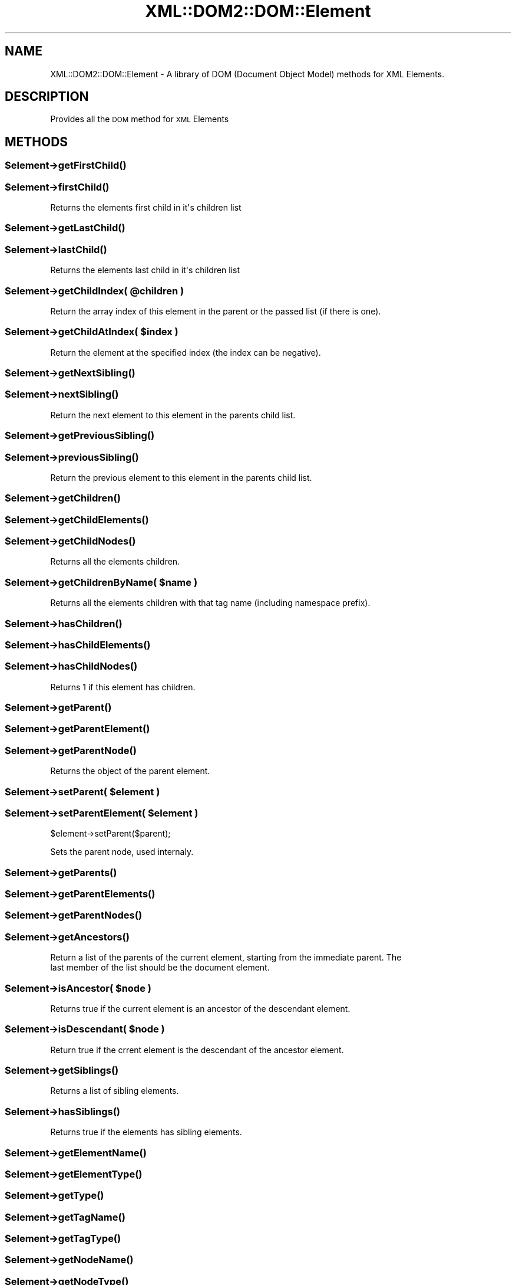 .\" Automatically generated by Pod::Man 2.23 (Pod::Simple 3.14)
.\"
.\" Standard preamble:
.\" ========================================================================
.de Sp \" Vertical space (when we can't use .PP)
.if t .sp .5v
.if n .sp
..
.de Vb \" Begin verbatim text
.ft CW
.nf
.ne \\$1
..
.de Ve \" End verbatim text
.ft R
.fi
..
.\" Set up some character translations and predefined strings.  \*(-- will
.\" give an unbreakable dash, \*(PI will give pi, \*(L" will give a left
.\" double quote, and \*(R" will give a right double quote.  \*(C+ will
.\" give a nicer C++.  Capital omega is used to do unbreakable dashes and
.\" therefore won't be available.  \*(C` and \*(C' expand to `' in nroff,
.\" nothing in troff, for use with C<>.
.tr \(*W-
.ds C+ C\v'-.1v'\h'-1p'\s-2+\h'-1p'+\s0\v'.1v'\h'-1p'
.ie n \{\
.    ds -- \(*W-
.    ds PI pi
.    if (\n(.H=4u)&(1m=24u) .ds -- \(*W\h'-12u'\(*W\h'-12u'-\" diablo 10 pitch
.    if (\n(.H=4u)&(1m=20u) .ds -- \(*W\h'-12u'\(*W\h'-8u'-\"  diablo 12 pitch
.    ds L" ""
.    ds R" ""
.    ds C` ""
.    ds C' ""
'br\}
.el\{\
.    ds -- \|\(em\|
.    ds PI \(*p
.    ds L" ``
.    ds R" ''
'br\}
.\"
.\" Escape single quotes in literal strings from groff's Unicode transform.
.ie \n(.g .ds Aq \(aq
.el       .ds Aq '
.\"
.\" If the F register is turned on, we'll generate index entries on stderr for
.\" titles (.TH), headers (.SH), subsections (.SS), items (.Ip), and index
.\" entries marked with X<> in POD.  Of course, you'll have to process the
.\" output yourself in some meaningful fashion.
.ie \nF \{\
.    de IX
.    tm Index:\\$1\t\\n%\t"\\$2"
..
.    nr % 0
.    rr F
.\}
.el \{\
.    de IX
..
.\}
.\"
.\" Accent mark definitions (@(#)ms.acc 1.5 88/02/08 SMI; from UCB 4.2).
.\" Fear.  Run.  Save yourself.  No user-serviceable parts.
.    \" fudge factors for nroff and troff
.if n \{\
.    ds #H 0
.    ds #V .8m
.    ds #F .3m
.    ds #[ \f1
.    ds #] \fP
.\}
.if t \{\
.    ds #H ((1u-(\\\\n(.fu%2u))*.13m)
.    ds #V .6m
.    ds #F 0
.    ds #[ \&
.    ds #] \&
.\}
.    \" simple accents for nroff and troff
.if n \{\
.    ds ' \&
.    ds ` \&
.    ds ^ \&
.    ds , \&
.    ds ~ ~
.    ds /
.\}
.if t \{\
.    ds ' \\k:\h'-(\\n(.wu*8/10-\*(#H)'\'\h"|\\n:u"
.    ds ` \\k:\h'-(\\n(.wu*8/10-\*(#H)'\`\h'|\\n:u'
.    ds ^ \\k:\h'-(\\n(.wu*10/11-\*(#H)'^\h'|\\n:u'
.    ds , \\k:\h'-(\\n(.wu*8/10)',\h'|\\n:u'
.    ds ~ \\k:\h'-(\\n(.wu-\*(#H-.1m)'~\h'|\\n:u'
.    ds / \\k:\h'-(\\n(.wu*8/10-\*(#H)'\z\(sl\h'|\\n:u'
.\}
.    \" troff and (daisy-wheel) nroff accents
.ds : \\k:\h'-(\\n(.wu*8/10-\*(#H+.1m+\*(#F)'\v'-\*(#V'\z.\h'.2m+\*(#F'.\h'|\\n:u'\v'\*(#V'
.ds 8 \h'\*(#H'\(*b\h'-\*(#H'
.ds o \\k:\h'-(\\n(.wu+\w'\(de'u-\*(#H)/2u'\v'-.3n'\*(#[\z\(de\v'.3n'\h'|\\n:u'\*(#]
.ds d- \h'\*(#H'\(pd\h'-\w'~'u'\v'-.25m'\f2\(hy\fP\v'.25m'\h'-\*(#H'
.ds D- D\\k:\h'-\w'D'u'\v'-.11m'\z\(hy\v'.11m'\h'|\\n:u'
.ds th \*(#[\v'.3m'\s+1I\s-1\v'-.3m'\h'-(\w'I'u*2/3)'\s-1o\s+1\*(#]
.ds Th \*(#[\s+2I\s-2\h'-\w'I'u*3/5'\v'-.3m'o\v'.3m'\*(#]
.ds ae a\h'-(\w'a'u*4/10)'e
.ds Ae A\h'-(\w'A'u*4/10)'E
.    \" corrections for vroff
.if v .ds ~ \\k:\h'-(\\n(.wu*9/10-\*(#H)'\s-2\u~\d\s+2\h'|\\n:u'
.if v .ds ^ \\k:\h'-(\\n(.wu*10/11-\*(#H)'\v'-.4m'^\v'.4m'\h'|\\n:u'
.    \" for low resolution devices (crt and lpr)
.if \n(.H>23 .if \n(.V>19 \
\{\
.    ds : e
.    ds 8 ss
.    ds o a
.    ds d- d\h'-1'\(ga
.    ds D- D\h'-1'\(hy
.    ds th \o'bp'
.    ds Th \o'LP'
.    ds ae ae
.    ds Ae AE
.\}
.rm #[ #] #H #V #F C
.\" ========================================================================
.\"
.IX Title "XML::DOM2::DOM::Element 3"
.TH XML::DOM2::DOM::Element 3 "2007-11-28" "perl v5.12.4" "User Contributed Perl Documentation"
.\" For nroff, turn off justification.  Always turn off hyphenation; it makes
.\" way too many mistakes in technical documents.
.if n .ad l
.nh
.SH "NAME"
XML::DOM2::DOM::Element \- A library of DOM (Document Object Model) methods for XML Elements.
.SH "DESCRIPTION"
.IX Header "DESCRIPTION"
Provides all the \s-1DOM\s0 method for \s-1XML\s0 Elements
.SH "METHODS"
.IX Header "METHODS"
.ie n .SS "$element\->\fIgetFirstChild()\fP"
.el .SS "\f(CW$element\fP\->\fIgetFirstChild()\fP"
.IX Subsection "$element->getFirstChild()"
.ie n .SS "$element\->\fIfirstChild()\fP"
.el .SS "\f(CW$element\fP\->\fIfirstChild()\fP"
.IX Subsection "$element->firstChild()"
.Vb 1
\&  Returns the elements first child in it\*(Aqs children list
.Ve
.ie n .SS "$element\->\fIgetLastChild()\fP"
.el .SS "\f(CW$element\fP\->\fIgetLastChild()\fP"
.IX Subsection "$element->getLastChild()"
.ie n .SS "$element\->\fIlastChild()\fP"
.el .SS "\f(CW$element\fP\->\fIlastChild()\fP"
.IX Subsection "$element->lastChild()"
.Vb 1
\&  Returns the elements last child in it\*(Aqs children list
.Ve
.ie n .SS "$element\->getChildIndex( @children )"
.el .SS "\f(CW$element\fP\->getChildIndex( \f(CW@children\fP )"
.IX Subsection "$element->getChildIndex( @children )"
.Vb 1
\&  Return the array index of this element in the parent or the passed list (if there is one).
.Ve
.ie n .SS "$element\->getChildAtIndex( $index )"
.el .SS "\f(CW$element\fP\->getChildAtIndex( \f(CW$index\fP )"
.IX Subsection "$element->getChildAtIndex( $index )"
.Vb 1
\&  Return the element at the specified index (the index can be negative).
.Ve
.ie n .SS "$element\->\fIgetNextSibling()\fP"
.el .SS "\f(CW$element\fP\->\fIgetNextSibling()\fP"
.IX Subsection "$element->getNextSibling()"
.ie n .SS "$element\->\fInextSibling()\fP"
.el .SS "\f(CW$element\fP\->\fInextSibling()\fP"
.IX Subsection "$element->nextSibling()"
.Vb 1
\&  Return the next element to this element in the parents child list.
.Ve
.ie n .SS "$element\->\fIgetPreviousSibling()\fP"
.el .SS "\f(CW$element\fP\->\fIgetPreviousSibling()\fP"
.IX Subsection "$element->getPreviousSibling()"
.ie n .SS "$element\->\fIpreviousSibling()\fP"
.el .SS "\f(CW$element\fP\->\fIpreviousSibling()\fP"
.IX Subsection "$element->previousSibling()"
.Vb 1
\&  Return the previous element to this element in the parents child list.
.Ve
.ie n .SS "$element\->\fIgetChildren()\fP"
.el .SS "\f(CW$element\fP\->\fIgetChildren()\fP"
.IX Subsection "$element->getChildren()"
.ie n .SS "$element\->\fIgetChildElements()\fP"
.el .SS "\f(CW$element\fP\->\fIgetChildElements()\fP"
.IX Subsection "$element->getChildElements()"
.ie n .SS "$element\->\fIgetChildNodes()\fP"
.el .SS "\f(CW$element\fP\->\fIgetChildNodes()\fP"
.IX Subsection "$element->getChildNodes()"
.Vb 1
\&  Returns all the elements children.
.Ve
.ie n .SS "$element\->getChildrenByName( $name )"
.el .SS "\f(CW$element\fP\->getChildrenByName( \f(CW$name\fP )"
.IX Subsection "$element->getChildrenByName( $name )"
.Vb 1
\&  Returns all the elements children with that tag name (including namespace prefix).
.Ve
.ie n .SS "$element\->\fIhasChildren()\fP"
.el .SS "\f(CW$element\fP\->\fIhasChildren()\fP"
.IX Subsection "$element->hasChildren()"
.ie n .SS "$element\->\fIhasChildElements()\fP"
.el .SS "\f(CW$element\fP\->\fIhasChildElements()\fP"
.IX Subsection "$element->hasChildElements()"
.ie n .SS "$element\->\fIhasChildNodes()\fP"
.el .SS "\f(CW$element\fP\->\fIhasChildNodes()\fP"
.IX Subsection "$element->hasChildNodes()"
.Vb 1
\&  Returns 1 if this element has children.
.Ve
.ie n .SS "$element\->\fIgetParent()\fP"
.el .SS "\f(CW$element\fP\->\fIgetParent()\fP"
.IX Subsection "$element->getParent()"
.ie n .SS "$element\->\fIgetParentElement()\fP"
.el .SS "\f(CW$element\fP\->\fIgetParentElement()\fP"
.IX Subsection "$element->getParentElement()"
.ie n .SS "$element\->\fIgetParentNode()\fP"
.el .SS "\f(CW$element\fP\->\fIgetParentNode()\fP"
.IX Subsection "$element->getParentNode()"
.Vb 1
\&  Returns the object of the parent element.
.Ve
.ie n .SS "$element\->setParent( $element )"
.el .SS "\f(CW$element\fP\->setParent( \f(CW$element\fP )"
.IX Subsection "$element->setParent( $element )"
.ie n .SS "$element\->setParentElement( $element )"
.el .SS "\f(CW$element\fP\->setParentElement( \f(CW$element\fP )"
.IX Subsection "$element->setParentElement( $element )"
\&\f(CW$element\fR\->setParent($parent);
.PP
Sets the parent node, used internaly.
.ie n .SS "$element\->\fIgetParents()\fP"
.el .SS "\f(CW$element\fP\->\fIgetParents()\fP"
.IX Subsection "$element->getParents()"
.ie n .SS "$element\->\fIgetParentElements()\fP"
.el .SS "\f(CW$element\fP\->\fIgetParentElements()\fP"
.IX Subsection "$element->getParentElements()"
.ie n .SS "$element\->\fIgetParentNodes()\fP"
.el .SS "\f(CW$element\fP\->\fIgetParentNodes()\fP"
.IX Subsection "$element->getParentNodes()"
.ie n .SS "$element\->\fIgetAncestors()\fP"
.el .SS "\f(CW$element\fP\->\fIgetAncestors()\fP"
.IX Subsection "$element->getAncestors()"
.Vb 2
\&  Return a list of the parents of the current element, starting from the immediate parent. The
\&  last member of the list should be the document element.
.Ve
.ie n .SS "$element\->isAncestor( $node )"
.el .SS "\f(CW$element\fP\->isAncestor( \f(CW$node\fP )"
.IX Subsection "$element->isAncestor( $node )"
.Vb 1
\&  Returns true if the current element is an ancestor of the descendant element.
.Ve
.ie n .SS "$element\->isDescendant( $node )"
.el .SS "\f(CW$element\fP\->isDescendant( \f(CW$node\fP )"
.IX Subsection "$element->isDescendant( $node )"
.Vb 1
\&  Return true if the crrent element is the descendant of the ancestor element.
.Ve
.ie n .SS "$element\->\fIgetSiblings()\fP"
.el .SS "\f(CW$element\fP\->\fIgetSiblings()\fP"
.IX Subsection "$element->getSiblings()"
.Vb 1
\&  Returns a list of sibling elements.
.Ve
.ie n .SS "$element\->\fIhasSiblings()\fP"
.el .SS "\f(CW$element\fP\->\fIhasSiblings()\fP"
.IX Subsection "$element->hasSiblings()"
.Vb 1
\&  Returns true if the elements has sibling elements.
.Ve
.ie n .SS "$element\->\fIgetElementName()\fP"
.el .SS "\f(CW$element\fP\->\fIgetElementName()\fP"
.IX Subsection "$element->getElementName()"
.ie n .SS "$element\->\fIgetElementType()\fP"
.el .SS "\f(CW$element\fP\->\fIgetElementType()\fP"
.IX Subsection "$element->getElementType()"
.ie n .SS "$element\->\fIgetType()\fP"
.el .SS "\f(CW$element\fP\->\fIgetType()\fP"
.IX Subsection "$element->getType()"
.ie n .SS "$element\->\fIgetTagName()\fP"
.el .SS "\f(CW$element\fP\->\fIgetTagName()\fP"
.IX Subsection "$element->getTagName()"
.ie n .SS "$element\->\fIgetTagType()\fP"
.el .SS "\f(CW$element\fP\->\fIgetTagType()\fP"
.IX Subsection "$element->getTagType()"
.ie n .SS "$element\->\fIgetNodeName()\fP"
.el .SS "\f(CW$element\fP\->\fIgetNodeName()\fP"
.IX Subsection "$element->getNodeName()"
.ie n .SS "$element\->\fIgetNodeType()\fP"
.el .SS "\f(CW$element\fP\->\fIgetNodeType()\fP"
.IX Subsection "$element->getNodeType()"
.Vb 1
\&  Return a string containing the name (i.e. the type, not the Id) of an element.
.Ve
.ie n .SS "$element\->\fIgetElementId()\fP"
.el .SS "\f(CW$element\fP\->\fIgetElementId()\fP"
.IX Subsection "$element->getElementId()"
.Vb 1
\&  Return a string containing the elements Id (unique identifier string).
.Ve
.ie n .SS "$element\->getAttribute( $attributeName )"
.el .SS "\f(CW$element\fP\->getAttribute( \f(CW$attributeName\fP )"
.IX Subsection "$element->getAttribute( $attributeName )"
.Vb 2
\&  Returns the specified attribute in the element, will return a
\&  serialised string instead of posible attribute object if serialise set.
.Ve
.ie n .SS "$element\->getAttributes( $serialise, $ns )"
.el .SS "\f(CW$element\fP\->getAttributes( \f(CW$serialise\fP, \f(CW$ns\fP )"
.IX Subsection "$element->getAttributes( $serialise, $ns )"
.Vb 1
\&  Returns a list of attributes in various forms.
.Ve
.ie n .SS "$element\->\fIgetAttributeNames()\fP"
.el .SS "\f(CW$element\fP\->\fIgetAttributeNames()\fP"
.IX Subsection "$element->getAttributeNames()"
.Vb 1
\&  Returns a list of attribute names, used internaly.
.Ve
.ie n .SS "$element\->getAttributeNamesNS( $namespace )"
.el .SS "\f(CW$element\fP\->getAttributeNamesNS( \f(CW$namespace\fP )"
.IX Subsection "$element->getAttributeNamesNS( $namespace )"
.Vb 1
\&  Returns a list of attribute names, used internaly.
.Ve
.ie n .SS "$element\->\fIgetAttributeNamespaces()\fP"
.el .SS "\f(CW$element\fP\->\fIgetAttributeNamespaces()\fP"
.IX Subsection "$element->getAttributeNamespaces()"
.Vb 1
\&  Returns a list of attribute names, used internaly.
.Ve
.ie n .SS "$element\->hasAttribute( $attributeName )"
.el .SS "\f(CW$element\fP\->hasAttribute( \f(CW$attributeName\fP )"
.IX Subsection "$element->hasAttribute( $attributeName )"
.Vb 1
\&  Returns true if this element as this attribute.
.Ve
.ie n .SS "$element\->hasAttributeNS( $namespace, $attributeName )"
.el .SS "\f(CW$element\fP\->hasAttributeNS( \f(CW$namespace\fP, \f(CW$attributeName\fP )"
.IX Subsection "$element->hasAttributeNS( $namespace, $attributeName )"
.Vb 1
\&  Returns true if this attribute in this namespace is in this element.
.Ve
.ie n .SS "$element\->\fIhasAttributes()\fP"
.el .SS "\f(CW$element\fP\->\fIhasAttributes()\fP"
.IX Subsection "$element->hasAttributes()"
.Vb 1
\&  Return true is element has any attributes
.Ve
.ie n .SS "$element\->setAttribute( $attribute, $value )"
.el .SS "\f(CW$element\fP\->setAttribute( \f(CW$attribute\fP, \f(CW$value\fP )"
.IX Subsection "$element->setAttribute( $attribute, $value )"
.Vb 1
\&  Set an attribute on this element, it will accept serialised strings or objects.
.Ve
.ie n .SS "$element\->removeAttribute( $name )"
.el .SS "\f(CW$element\fP\->removeAttribute( \f(CW$name\fP )"
.IX Subsection "$element->removeAttribute( $name )"
.Vb 1
\&  Remove a single attribute from this element.
.Ve
.ie n .SS "$element\->removeAttributeNS( $namespace, $name )"
.el .SS "\f(CW$element\fP\->removeAttributeNS( \f(CW$namespace\fP, \f(CW$name\fP )"
.IX Subsection "$element->removeAttributeNS( $namespace, $name )"
.Vb 1
\&  Remove a single attribute from this element.
.Ve
.ie n .SS "$element\->getAttributeNS( $namespace, $name )"
.el .SS "\f(CW$element\fP\->getAttributeNS( \f(CW$namespace\fP, \f(CW$name\fP )"
.IX Subsection "$element->getAttributeNS( $namespace, $name )"
.Vb 1
\&  Returns an attributes namespace in this element.
.Ve
.ie n .SS "$element\->setAttributeNS( $namespace, $name, $value )"
.el .SS "\f(CW$element\fP\->setAttributeNS( \f(CW$namespace\fP, \f(CW$name\fP, \f(CW$value\fP )"
.IX Subsection "$element->setAttributeNS( $namespace, $name, $value )"
.Vb 1
\&  Sets an attributes namespace in this element.
.Ve
.ie n .SS "$element\->cdata( $text )"
.el .SS "\f(CW$element\fP\->cdata( \f(CW$text\fP )"
.IX Subsection "$element->cdata( $text )"
.Vb 1
\&  Rerieve and set this elements cdata (non tag cdata form)
.Ve
.ie n .SS "$element\->\fIhasCDATA()\fP"
.el .SS "\f(CW$element\fP\->\fIhasCDATA()\fP"
.IX Subsection "$element->hasCDATA()"
.Vb 1
\&  Return true if this element has cdata.
.Ve
.ie n .SS "$element\->\fIdocument()\fP"
.el .SS "\f(CW$element\fP\->\fIdocument()\fP"
.IX Subsection "$element->document()"
.Vb 1
\&  Return this elements document, returns undef if no document available.
.Ve
.ie n .SS "$element\->insertBefore( $node, $childNode )"
.el .SS "\f(CW$element\fP\->insertBefore( \f(CW$node\fP, \f(CW$childNode\fP )"
.IX Subsection "$element->insertBefore( $node, $childNode )"
.ie n .SS "$element\->insertChildBefore( $node, $childNode )"
.el .SS "\f(CW$element\fP\->insertChildBefore( \f(CW$node\fP, \f(CW$childNode\fP )"
.IX Subsection "$element->insertChildBefore( $node, $childNode )"
.ie n .SS "$element\->insertNodeBefore( $node, $childNode )"
.el .SS "\f(CW$element\fP\->insertNodeBefore( \f(CW$node\fP, \f(CW$childNode\fP )"
.IX Subsection "$element->insertNodeBefore( $node, $childNode )"
.ie n .SS "$element\->insertElementBefore( $node, $childNode )"
.el .SS "\f(CW$element\fP\->insertElementBefore( \f(CW$node\fP, \f(CW$childNode\fP )"
.IX Subsection "$element->insertElementBefore( $node, $childNode )"
.Vb 1
\&  Inserts a new element just before the referenced child.
.Ve
.ie n .SS "$element\->insertAfter( $node, $childNode )"
.el .SS "\f(CW$element\fP\->insertAfter( \f(CW$node\fP, \f(CW$childNode\fP )"
.IX Subsection "$element->insertAfter( $node, $childNode )"
.ie n .SS "$element\->insertChildAfter( $node, $childNode )"
.el .SS "\f(CW$element\fP\->insertChildAfter( \f(CW$node\fP, \f(CW$childNode\fP )"
.IX Subsection "$element->insertChildAfter( $node, $childNode )"
.ie n .SS "$element\->insertElementAfter( $node, $childNode )"
.el .SS "\f(CW$element\fP\->insertElementAfter( \f(CW$node\fP, \f(CW$childNode\fP )"
.IX Subsection "$element->insertElementAfter( $node, $childNode )"
.ie n .SS "$element\->insertNodeAfter( $node, $childNode )"
.el .SS "\f(CW$element\fP\->insertNodeAfter( \f(CW$node\fP, \f(CW$childNode\fP )"
.IX Subsection "$element->insertNodeAfter( $node, $childNode )"
Inserts a new child element just after the referenced child.
.ie n .SS "$element\->insertSiblingAfter( $node )"
.el .SS "\f(CW$element\fP\->insertSiblingAfter( \f(CW$node\fP )"
.IX Subsection "$element->insertSiblingAfter( $node )"
.Vb 1
\&  Inserts the child just after the current element (effects parent).
.Ve
.ie n .SS "$element\->insertSiblingBefore( $node )"
.el .SS "\f(CW$element\fP\->insertSiblingBefore( \f(CW$node\fP )"
.IX Subsection "$element->insertSiblingBefore( $node )"
.Vb 1
\&  Inserts the child just before the current element (effects parent).
.Ve
.ie n .SS "$element\->replaceChild( $newChild, $oldChild )"
.el .SS "\f(CW$element\fP\->replaceChild( \f(CW$newChild\fP, \f(CW$oldChild\fP )"
.IX Subsection "$element->replaceChild( $newChild, $oldChild )"
.Vb 1
\&  Replace an old child with a new element, returns old element.
.Ve
.ie n .SS "$element\->replaceElement( $newElement )"
.el .SS "\f(CW$element\fP\->replaceElement( \f(CW$newElement\fP )"
.IX Subsection "$element->replaceElement( $newElement )"
.ie n .SS "$element\->replaceNode( $newElement )"
.el .SS "\f(CW$element\fP\->replaceNode( \f(CW$newElement\fP )"
.IX Subsection "$element->replaceNode( $newElement )"
.Vb 1
\&  Replace an old element with a new element in the parents context; element becomes orphaned.
.Ve
.ie n .SS "$element\->removeChild( $child )"
.el .SS "\f(CW$element\fP\->removeChild( \f(CW$child\fP )"
.IX Subsection "$element->removeChild( $child )"
.Vb 1
\&  Remove a child from this element, returns the orphaned element.
.Ve
.ie n .SS "$element\->\fIremoveElement()\fP"
.el .SS "\f(CW$element\fP\->\fIremoveElement()\fP"
.IX Subsection "$element->removeElement()"
.ie n .SS "$element\->\fIremoveNode()\fP"
.el .SS "\f(CW$element\fP\->\fIremoveNode()\fP"
.IX Subsection "$element->removeNode()"
.Vb 1
\&  Removes this element from it\*(Aqs parent; element becomes orphaned.
.Ve
.ie n .SS "$element\->appendChild( $node )"
.el .SS "\f(CW$element\fP\->appendChild( \f(CW$node\fP )"
.IX Subsection "$element->appendChild( $node )"
.ie n .SS "$element\->appendElement( $node )"
.el .SS "\f(CW$element\fP\->appendElement( \f(CW$node\fP )"
.IX Subsection "$element->appendElement( $node )"
.ie n .SS "$element\->appendNode( $node )"
.el .SS "\f(CW$element\fP\->appendNode( \f(CW$node\fP )"
.IX Subsection "$element->appendNode( $node )"
.Vb 1
\&  Adds the new child to the end of this elements children list.
.Ve
.ie n .SS "$element\->cloneNode( $deep )"
.el .SS "\f(CW$element\fP\->cloneNode( \f(CW$deep\fP )"
.IX Subsection "$element->cloneNode( $deep )"
.ie n .SS "$element\->cloneElement( $deep )"
.el .SS "\f(CW$element\fP\->cloneElement( \f(CW$deep\fP )"
.IX Subsection "$element->cloneElement( $deep )"
.Vb 2
\&  Clones the current element, deep allows all child elements to be cloned.
\&  The new element is an orphan with all the same id\*(Aqs and atributes as this element.
.Ve
.ie n .SS "$element\->findChildIndex( $child )"
.el .SS "\f(CW$element\fP\->findChildIndex( \f(CW$child\fP )"
.IX Subsection "$element->findChildIndex( $child )"
.Vb 1
\&  Scans through children trying to find this child in the list.
.Ve
.ie n .SS "$element\->insertAtIndex( $node, $index )"
.el .SS "\f(CW$element\fP\->insertAtIndex( \f(CW$node\fP, \f(CW$index\fP )"
.IX Subsection "$element->insertAtIndex( $node, $index )"
.Vb 1
\&  Adds the new child at the specified index to this element.
.Ve
.ie n .SS "$element\->removeChildAtIndex( $index )"
.el .SS "\f(CW$element\fP\->removeChildAtIndex( \f(CW$index\fP )"
.IX Subsection "$element->removeChildAtIndex( $index )"
.Vb 1
\&  Removed the child at index and returns the now orphaned element.
.Ve
.ie n .SS "$element\->createChildElement( $name, %options )"
.el .SS "\f(CW$element\fP\->createChildElement( \f(CW$name\fP, \f(CW%options\fP )"
.IX Subsection "$element->createChildElement( $name, %options )"
.ie n .SS "$element\->createElement( $name, %options )"
.el .SS "\f(CW$element\fP\->createElement( \f(CW$name\fP, \f(CW%options\fP )"
.IX Subsection "$element->createElement( $name, %options )"
Not \s-1DOM2\s0, creates a child element, appending to current element.
.PP
The advantage to using this method is the elements created
with \f(CW$document\fR\->createElement create basic element objects or
base objects (those specified in the \s-1XML\s0 base class or it's kin)
Elements created with this could offer more complex objects back.
.PP
Example: an \s-1SVG\s0 Gradiant will have stop elements under it, creating
stop elements with \f(CW$document\fR\->createElement will return an XML::DOM2::Element
create a stop element with \f(CW$element\fR\->createChildElement and it will
return an SVG2::Element::Gradiant::Stop object (although both would
output the same xml) and it would also prevent you from creating invalid
child elements such as a group within a text element.
.PP
\&\f(CW$element\fR\->createChildElement($name, \f(CW%opts\fR);
.SH "AUTHOR"
.IX Header "AUTHOR"
Martin Owens, doctormo@postmaster.co.uk
.SH "SEE ALSO"
.IX Header "SEE ALSO"
\&\fIperl\fR\|(1), \s-1XML::DOM2\s0, XML::DOM2::Element
.PP
http://www.w3.org/TR/1998/REC\-DOM\-Level\-1\-19981001/level\-one\-core.html <http://www.w3.org/TR/1998/REC-DOM-Level-1-19981001/level-one-core.html> \s-1DOM\s0 at the W3C
